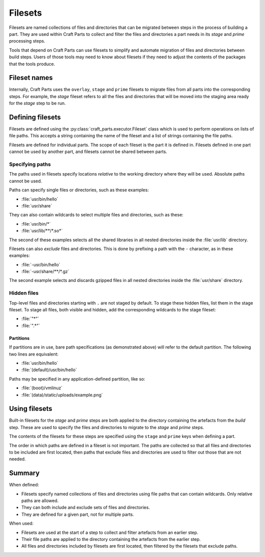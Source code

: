 .. |app| replace:: Craft Parts

.. _filesets_explanation:

Filesets
========

Filesets are named collections of files and directories that can be migrated
between steps in the process of building a part. They are used
within |app| to collect and filter the files and directories a part
needs in its *stage* and *prime* processing steps.

Tools that depend on |app| can use filesets to simplify and automate
migration of files and directories between build steps. Users of those tools
may need to know about filesets if they need to adjust the contents of the
packages that the tools produce.

Fileset names
-------------

Internally, |app| uses the ``overlay``, ``stage`` and ``prime`` filesets
to migrate files from all parts into the corresponding steps. For example,
the *stage* fileset refers to all the files and directories that will be moved
into the staging area ready for the *stage* step to be run.

Defining filesets
-----------------

Filesets are defined using the :py:class:`craft_parts.executor.Fileset` class
which is used to perform operations on lists of file paths. This accepts a
string containing the name of the fileset and a list of strings containing the
file paths.

Filesets are defined for individual parts. The scope of each fileset is the
part it is defined in. Filesets defined in one part cannot be used by another
part, and filesets cannot be shared between parts.

.. _filesets_specifying_paths:

Specifying paths
~~~~~~~~~~~~~~~~

The paths used in filesets specify locations *relative* to the working
directory where they will be used. Absolute paths cannot be used.

Paths can specify single files or directories, such as these examples:

* :file:`usr/bin/hello`
* :file:`usr/share`

They can also contain wildcards to select multiple files and directories, such
as these:

* :file:`usr/bin/*`
* :file:`usr/lib/**/*.so*`

The second of these examples selects all the shared libraries in all nested
directories inside the :file:`usr/lib` directory.

Filesets can also *exclude* files and directories. This is done by prefixing
a path with the ``-`` character, as in these examples:

* :file:`-usr/bin/hello`
* :file:`-usr/share/**/*.gz`

The second example selects and discards gzipped files in all nested directories
inside the :file:`usr/share` directory.

Hidden files
~~~~~~~~~~~~

Top-level files and directories starting with ``.`` are not staged by
default. To stage these hidden files, list them in the stage fileset. To
stage all files, both visible and hidden, add the corresponding wildcards
to the stage fileset:

* :file:`"*"`
* :file:`".*"`

Partitions
^^^^^^^^^^

If partitions are in use, bare path specifications (as demonstrated above) will refer to the default partition.  The following two lines are equivalent:

* :file:`usr/bin/hello`
* :file:`(default)/usr/bin/hello`

Paths may be specified in any application-defined partition, like so:

* :file:`(boot)/vmlinuz`
* :file:`(data)/static/uploads/example.png`

Using filesets
--------------

Built-in filesets for the *stage* and *prime* steps are both applied to the
directory containing the artefacts from the *build* step. These are used to
specify the files and directories to migrate to the *stage* and *prime* steps.

The contents of the filesets for these steps are specified using the ``stage`` and
``prime`` keys when defining a part.

The order in which paths are defined in a fileset is not important. The paths
are collected so that all files and directories to be included are first
located, then paths that exclude files and directories are used to filter out
those that are not needed.

Summary
-------

When defined:

* Filesets specify named collections of files and directories using file
  paths that can contain wildcards. Only relative paths are allowed.
* They can both include and exclude sets of files and directories.
* They are defined for a given part, not for multiple parts.

When used:

* Filesets are used at the start of a step to collect and filter artefacts
  from an earlier step.
* Their file paths are applied to the directory containing the artefacts
  from the earlier step.
* All files and directories included by filesets are first located, then
  filtered by the filesets that exclude paths.
